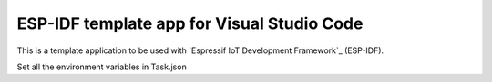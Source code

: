 ESP-IDF template app for Visual Studio Code
====================

This is a template application to be used with `Espressif IoT Development Framework`_ (ESP-IDF). 

Set all the environment variables in Task.json 


.. code:: 
    "options": {
        "cwd": "${workspaceRoot}",
        "env": {
            "IDF_PATH": "/home/fhfs/ESP/esp-idf",
            "PATH": "${env.PATH}:/home/fhfs/ESP/xtensa-esp32-elf/bin",
            "projectname": "app-template",
            "openOCDPath": "/home/fhfs/ESP/openocd-esp32",
            "XtensaEsp32ELFBinPath": "/home/fhfs/ESP/xtensa-esp32-elf/bin"
        }
    },
::